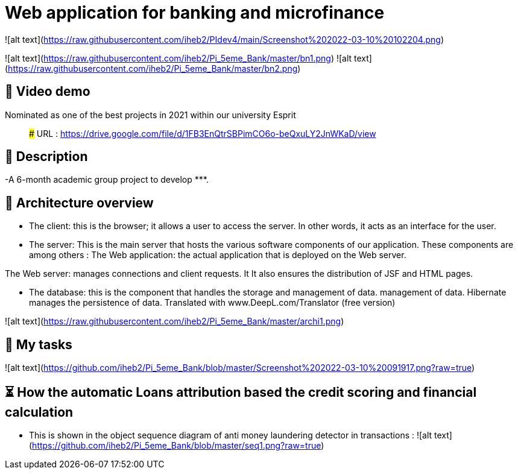 # Web application for banking and microfinance

![alt text](https://raw.githubusercontent.com/iheb2/PIdev4/main/Screenshot%202022-03-10%20102204.png)






![alt text](https://raw.githubusercontent.com/iheb2/Pi_5eme_Bank/master/bn1.png)
![alt text](https://raw.githubusercontent.com/iheb2/Pi_5eme_Bank/master/bn2.png)

## 🎯 Video demo
Nominated as one of the best projects in 2021 within our university Esprit

> ###   URL   : https://drive.google.com/file/d/1FB3EnQtrSBPimCO6o-beQxuLY2JnWKaD/view

## 📝 Description
-A 6-month academic group project to develop *********.


## 📝 Architecture overview
- The client: this is the browser; it allows a user to access the server. In other words, it acts as an interface for the user.

- The server: This is the main server that hosts the various software components of our application. These components are among others :
The Web application: the actual application that is deployed on the Web server.

The Web server: manages connections and client requests. It It also ensures the distribution of JSF and HTML pages.

- The database: this is the component that handles the storage and management of data. management of data. Hibernate manages the persistence of data. Translated with www.DeepL.com/Translator (free version)

![alt text](https://raw.githubusercontent.com/iheb2/Pi_5eme_Bank/master/archi1.png)

## 📝 My tasks

![alt text](https://github.com/iheb2/Pi_5eme_Bank/blob/master/Screenshot%202022-03-10%20091917.png?raw=true)



## ⏳ How  the automatic Loans attribution based the credit scoring and financial calculation
- This is shown in the object sequence diagram of anti money laundering detector in transactions :
![alt text](https://github.com/iheb2/Pi_5eme_Bank/blob/master/seq1.png?raw=true)






